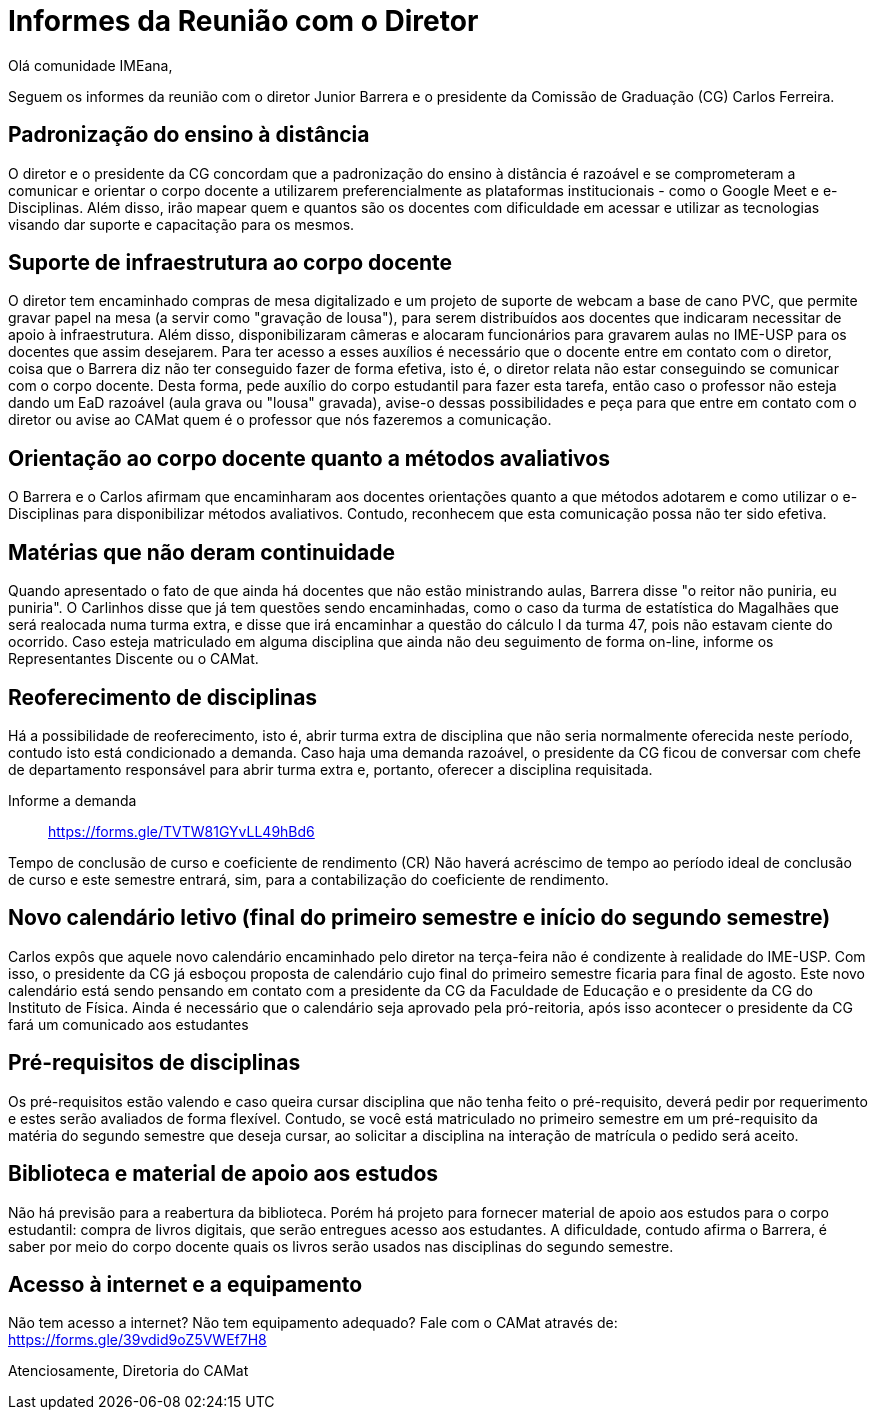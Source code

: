 = Informes da Reunião com o Diretor
:page-categories: [informe]
:page-excerpt: Informes sobre a reunião com o diretor Junior Barrera a certo da continuidade do EAD, possibilidade de reoferecimento de disciplinas e projeto de disponibilização de livros digitais como forma de apoio aos estudos.

Olá comunidade IMEana,

Seguem os informes da reunião com o diretor Junior Barrera e o presidente da 
Comissão de Graduação (CG) Carlos Ferreira.

== Padronização do ensino à distância

O diretor e o presidente da CG concordam que a padronização do ensino à 
distância é razoável e se comprometeram a comunicar e orientar o corpo docente 
a utilizarem preferencialmente as plataformas institucionais - como o Google 
Meet e e-Disciplinas. Além disso, irão mapear quem e quantos são os docentes 
com dificuldade em acessar e utilizar as tecnologias visando dar suporte e 
capacitação para os mesmos.

== Suporte de infraestrutura ao corpo docente

O diretor tem encaminhado compras de mesa digitalizado e um projeto de suporte 
de webcam a base de cano PVC, que permite gravar papel na mesa (a servir como 
"gravação de lousa"), para serem distribuídos aos docentes que indicaram 
necessitar de apoio à infraestrutura. Além disso, disponibilizaram câmeras e 
alocaram funcionários para gravarem aulas no IME-USP para os docentes que assim 
desejarem. Para ter acesso a esses auxílios é necessário que o docente entre em 
contato com o diretor, coisa que o Barrera diz não ter conseguido fazer de 
forma efetiva, isto é, o diretor relata não estar conseguindo se comunicar com 
o corpo docente. Desta forma, pede auxílio do corpo estudantil para fazer esta 
tarefa, então caso o professor não esteja dando um EaD razoável (aula grava ou 
"lousa" gravada), avise-o dessas possibilidades e peça para que entre em 
contato com o diretor ou avise ao CAMat quem é o professor que nós fazeremos a 
comunicação.

== Orientação ao corpo docente quanto a métodos avaliativos

O Barrera e o Carlos afirmam que encaminharam aos docentes orientações quanto a 
que métodos adotarem e como utilizar o e-Disciplinas para disponibilizar 
métodos avaliativos. Contudo, reconhecem que esta comunicação possa não ter 
sido efetiva.

== Matérias que não deram continuidade

Quando apresentado o fato de que ainda há docentes que não estão ministrando 
aulas, Barrera disse "o reitor não puniria, eu puniria". O Carlinhos disse que 
já tem questões sendo encaminhadas, como o caso da turma de estatística do 
Magalhães que será realocada numa turma extra, e disse que irá encaminhar a 
questão do cálculo I da turma 47, pois não estavam ciente do ocorrido. Caso 
esteja matriculado em alguma disciplina que ainda não deu seguimento de forma 
on-line, informe os Representantes Discente ou o CAMat.

== Reoferecimento de disciplinas

Há a possibilidade de reoferecimento, isto é, abrir turma extra de disciplina 
que não seria normalmente oferecida neste período, contudo isto está 
condicionado a demanda. Caso haja uma demanda razoável, o presidente da CG 
ficou de conversar com chefe de departamento responsável para abrir turma extra e, portanto, oferecer a disciplina requisitada.

Informe a demanda:: https://forms.gle/TVTW81GYvLL49hBd6

Tempo de conclusão de curso e coeficiente de rendimento (CR)
Não haverá acréscimo de tempo ao período ideal de conclusão de curso e este 
semestre entrará, sim, para a contabilização do coeficiente de rendimento.

== Novo calendário letivo (final do primeiro semestre e início do segundo semestre)

Carlos expôs que aquele novo calendário encaminhado pelo diretor na terça-feira 
não é condizente à realidade do IME-USP. Com isso, o presidente da CG já 
esboçou proposta de calendário cujo final do primeiro semestre ficaria para 
final de agosto. Este novo calendário está sendo pensando em contato com a 
presidente da CG da Faculdade de Educação e o presidente da CG do Instituto de 
Física. Ainda é necessário que o calendário seja aprovado pela pró-reitoria, 
após isso acontecer o presidente da CG fará um comunicado aos estudantes

== Pré-requisitos de disciplinas
Os pré-requisitos estão valendo e caso queira cursar disciplina que não tenha 
feito o pré-requisito, deverá pedir por requerimento e estes serão avaliados de forma flexível. Contudo, se você está matriculado no primeiro semestre em um 
pré-requisito da matéria do segundo semestre que deseja cursar, ao solicitar a 
disciplina na interação de matrícula o pedido será aceito.

== Biblioteca e material de apoio aos estudos

Não há previsão para a reabertura da biblioteca. Porém há projeto para fornecer 
material de apoio aos estudos para o corpo estudantil: compra de livros 
digitais, que serão entregues acesso aos estudantes. A dificuldade, contudo 
afirma o Barrera, é saber por meio do corpo docente quais os livros serão 
usados nas disciplinas do segundo semestre.

== Acesso à internet e a equipamento

Não tem acesso a internet? Não tem equipamento adequado? Fale com o CAMat 
através de: https://forms.gle/39vdid9oZ5VWEf7H8

Atenciosamente,
Diretoria do CAMat

